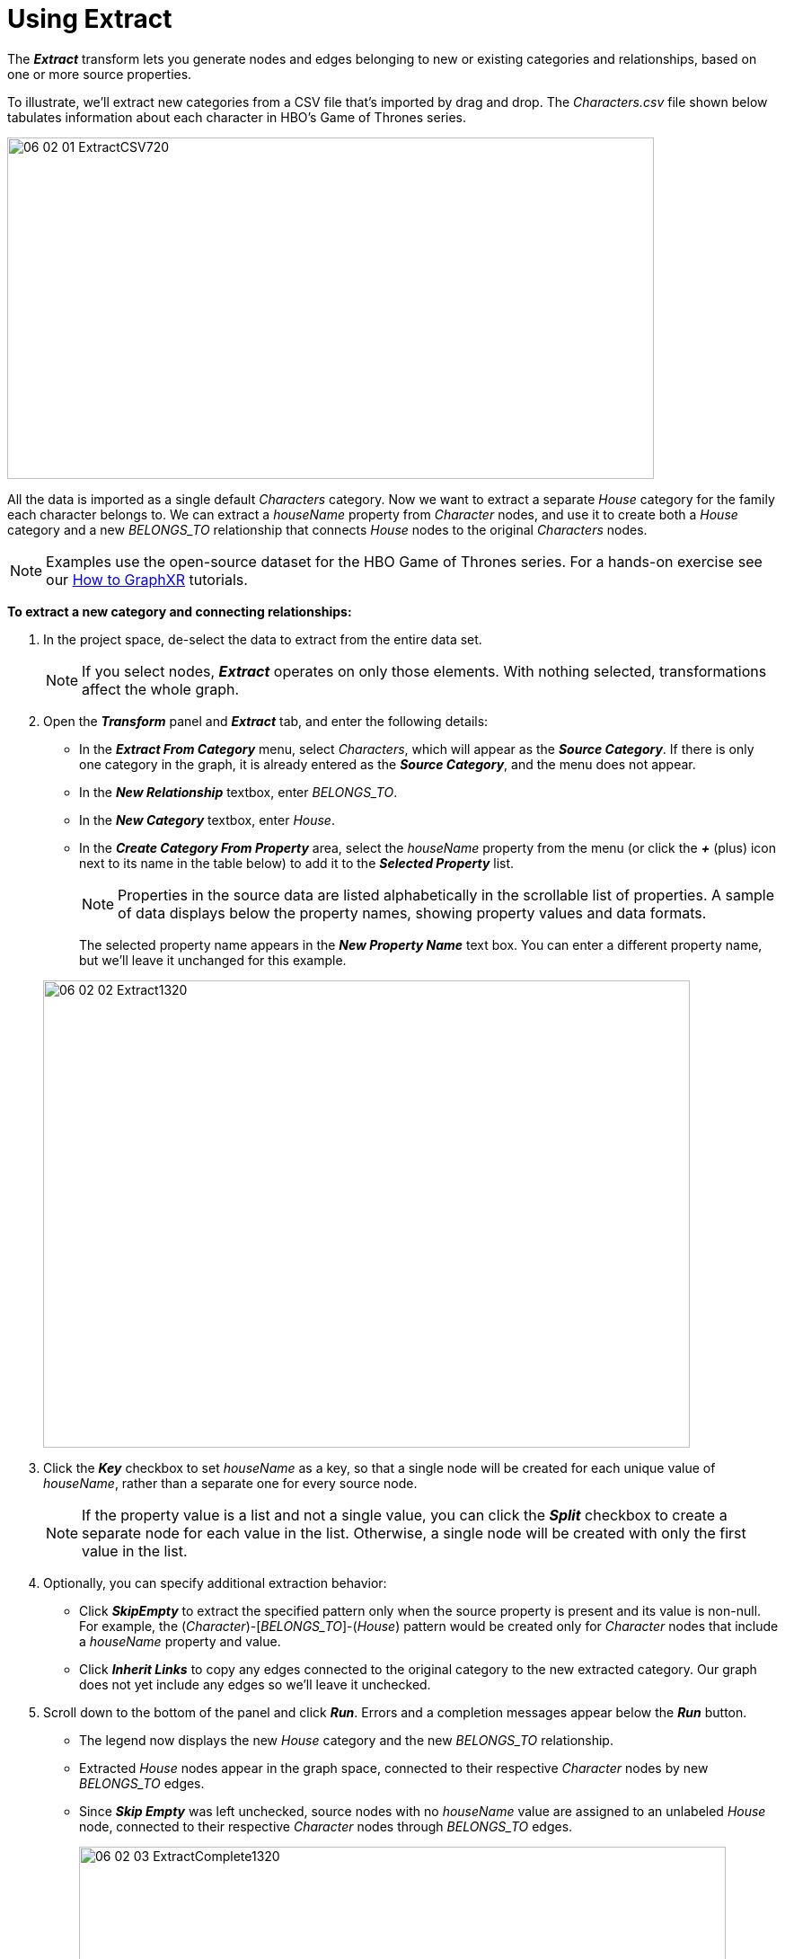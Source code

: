 = Using Extract

The *_Extract_* transform lets you generate nodes and edges belonging to new or existing categories and relationships, based on one or more source properties.

To illustrate, we'll extract new categories from a CSV file that's imported by drag and drop. The _Characters.csv_ file shown below tabulates information about each character in HBO's Game of Thrones series.

image::/v2_17/06_02_01_ExtractCSV720.png[,720,380,role=text-center]

All the data is imported as a single default _Characters_ category. Now we want to extract a separate _House_ category for the family each character belongs to. We can extract a _houseName_ property from _Character_ nodes, and use it to create both a _House_ category and a new _BELONGS_TO_ relationship that connects _House_ nodes to the original _Characters_ nodes.

NOTE: Examples use the open-source dataset for the HBO Game of Thrones series. For a hands-on exercise see our xref:g-learning:how-to-graphxr/how-to-graphxr.adoc[How to GraphXR] tutorials.

*To extract a new category and connecting relationships:*

. In the project space, de-select the data to extract from the entire data set.
+

NOTE: If you select nodes, *_Extract_* operates on only those elements. With nothing selected, transformations affect the whole graph.

+
. Open the *_Transform_* panel and *_Extract_* tab, and enter the following details:
+
* In the *_Extract From Category_* menu, select _Characters_, which will appear as the *_Source Category_*. If there is only one category in the graph, it is already entered as the *_Source Category_*, and the menu does not appear.
* In the *_New Relationship_* textbox, enter _BELONGS_TO_.
* In the *_New Category_* textbox, enter _House_.
* In the *_Create Category From Property_* area, select the _houseName_ property from the menu (or click the *_+_* (plus) icon next to its name in the table below) to add it to the *_Selected Property_* list.
+

NOTE: Properties in the source data are listed alphabetically in the scrollable list of properties. A sample of data displays below the property names, showing property values and data formats.

+
The selected property name appears in the *_New Property Name_* text box. You can enter a different property name, but we'll leave it unchanged for this example.

+
image::/v2_17/06_02_02_Extract1320.png[,720,520,role=text-left]
+

. Click the *_Key_* checkbox to set _houseName_ as a key, so that a single node will be created for each unique value of _houseName_, rather than a separate one for every source node.
+

NOTE: If the property value is a list and not a single value, you can click the *_Split_* checkbox to create a separate node for each value in the list. Otherwise, a single node will be created with only the first value in the list.

. Optionally, you can specify additional extraction behavior:

* Click *_SkipEmpty_* to extract the specified pattern only when the source property is present and its value is non-null. For example, the (_Character_)-[_BELONGS_TO_]-(_House_) pattern would be created only for _Character_ nodes that include a _houseName_ property and value.
* Click *_Inherit Links_* to copy any edges connected to the original category to the new extracted category. Our graph does not yet include any edges so we'll leave it unchecked.
+

. Scroll down to the bottom of the panel and click *_Run_*. Errors and a completion messages appear below the *_Run_* button. 
* The legend now displays the new _House_ category and the new _BELONGS_TO_ relationship.
* Extracted _House_ nodes appear in the graph space, connected to their respective _Character_ nodes by new _BELONGS_TO_ edges.
* Since *_Skip Empty_* was left unchecked, source nodes with no _houseName_ value are assigned to an unlabeled _House_ node, connected to their respective _Character_ nodes through _BELONGS_TO_ edges.
+
image::/v2_17/06_02_03_ExtractComplete1320.png[,720,520,role=text-left]
+

In the Property list, the _houseName_ property of the unlabeled _House_ node appears as "`_not available`"_.
+
image::/v2_17/06_02_04_ExtractNull720.png[,520,460,role=text-left]
